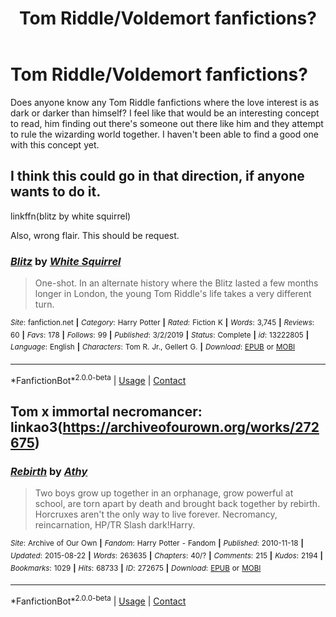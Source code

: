 #+TITLE: Tom Riddle/Voldemort fanfictions?

* Tom Riddle/Voldemort fanfictions?
:PROPERTIES:
:Author: Apart_Knowledge_906
:Score: 1
:DateUnix: 1605581638.0
:DateShort: 2020-Nov-17
:FlairText: Request
:END:
Does anyone know any Tom Riddle fanfictions where the love interest is as dark or darker than himself? I feel like that would be an interesting concept to read, him finding out there's someone out there like him and they attempt to rule the wizarding world together. I haven't been able to find a good one with this concept yet.


** I think this could go in that direction, if anyone wants to do it.

linkffn(blitz by white squirrel)

Also, wrong flair. This should be request.
:PROPERTIES:
:Author: 100beep
:Score: 3
:DateUnix: 1605582489.0
:DateShort: 2020-Nov-17
:END:

*** [[https://www.fanfiction.net/s/13222805/1/][*/Blitz/*]] by [[https://www.fanfiction.net/u/5339762/White-Squirrel][/White Squirrel/]]

#+begin_quote
  One-shot. In an alternate history where the Blitz lasted a few months longer in London, the young Tom Riddle's life takes a very different turn.
#+end_quote

^{/Site/:} ^{fanfiction.net} ^{*|*} ^{/Category/:} ^{Harry} ^{Potter} ^{*|*} ^{/Rated/:} ^{Fiction} ^{K} ^{*|*} ^{/Words/:} ^{3,745} ^{*|*} ^{/Reviews/:} ^{60} ^{*|*} ^{/Favs/:} ^{178} ^{*|*} ^{/Follows/:} ^{99} ^{*|*} ^{/Published/:} ^{3/2/2019} ^{*|*} ^{/Status/:} ^{Complete} ^{*|*} ^{/id/:} ^{13222805} ^{*|*} ^{/Language/:} ^{English} ^{*|*} ^{/Characters/:} ^{Tom} ^{R.} ^{Jr.,} ^{Gellert} ^{G.} ^{*|*} ^{/Download/:} ^{[[http://www.ff2ebook.com/old/ffn-bot/index.php?id=13222805&source=ff&filetype=epub][EPUB]]} ^{or} ^{[[http://www.ff2ebook.com/old/ffn-bot/index.php?id=13222805&source=ff&filetype=mobi][MOBI]]}

--------------

*FanfictionBot*^{2.0.0-beta} | [[https://github.com/FanfictionBot/reddit-ffn-bot/wiki/Usage][Usage]] | [[https://www.reddit.com/message/compose?to=tusing][Contact]]
:PROPERTIES:
:Author: FanfictionBot
:Score: 1
:DateUnix: 1605582505.0
:DateShort: 2020-Nov-17
:END:


** Tom x immortal necromancer: linkao3([[https://archiveofourown.org/works/272675]])
:PROPERTIES:
:Author: davidwelch158
:Score: 1
:DateUnix: 1605605237.0
:DateShort: 2020-Nov-17
:END:

*** [[https://archiveofourown.org/works/272675][*/Rebirth/*]] by [[https://www.archiveofourown.org/users/Athy/pseuds/Athy][/Athy/]]

#+begin_quote
  Two boys grow up together in an orphanage, grow powerful at school, are torn apart by death and brought back together by rebirth. Horcruxes aren't the only way to live forever. Necromancy, reincarnation, HP/TR Slash dark!Harry.
#+end_quote

^{/Site/:} ^{Archive} ^{of} ^{Our} ^{Own} ^{*|*} ^{/Fandom/:} ^{Harry} ^{Potter} ^{-} ^{Fandom} ^{*|*} ^{/Published/:} ^{2010-11-18} ^{*|*} ^{/Updated/:} ^{2015-08-22} ^{*|*} ^{/Words/:} ^{263635} ^{*|*} ^{/Chapters/:} ^{40/?} ^{*|*} ^{/Comments/:} ^{215} ^{*|*} ^{/Kudos/:} ^{2194} ^{*|*} ^{/Bookmarks/:} ^{1029} ^{*|*} ^{/Hits/:} ^{68733} ^{*|*} ^{/ID/:} ^{272675} ^{*|*} ^{/Download/:} ^{[[https://archiveofourown.org/downloads/272675/Rebirth.epub?updated_at=1605235260][EPUB]]} ^{or} ^{[[https://archiveofourown.org/downloads/272675/Rebirth.mobi?updated_at=1605235260][MOBI]]}

--------------

*FanfictionBot*^{2.0.0-beta} | [[https://github.com/FanfictionBot/reddit-ffn-bot/wiki/Usage][Usage]] | [[https://www.reddit.com/message/compose?to=tusing][Contact]]
:PROPERTIES:
:Author: FanfictionBot
:Score: 1
:DateUnix: 1605605254.0
:DateShort: 2020-Nov-17
:END:
